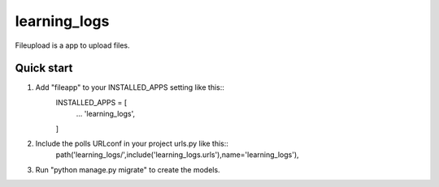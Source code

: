 =======
learning_logs
=======

Fileupload is a app to upload files.

Quick start
-----------

1. Add "fileapp" to your INSTALLED_APPS setting like this::
        INSTALLED_APPS = [
                ...
                'learning_logs',
        ]

2. Include the polls URLconf in your project urls.py like this::
        path('learning_logs/',include('learning_logs.urls'),name='learning_logs'),

3. Run "python manage.py migrate" to create the models.
